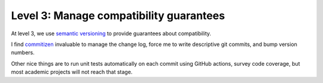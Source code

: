 Level 3: Manage compatibility guarantees
========================================

At level 3, we use `semantic versioning <https://semver.org/>`_ to provide guarantees about
compatibility.

I find `commitizen <https://github.com/commitizen/cz-cli>`_ invaluable to manage the change log,
force me to write descriptive git commits, and bump version numbers.

Other nice things are to run unit tests automatically on each commit using GitHub actions,
survey code coverage, but most academic projects will not reach that stage.

